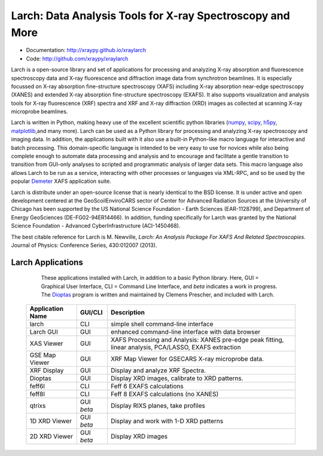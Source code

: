 Larch:  Data Analysis Tools for X-ray Spectroscopy and More
============================================================

.. image:: https://travis-ci.org/xraypy/xraylarch.png
   :target: https://travis-ci.org/xraypy/xraylarch

.. image:: https://ci.appveyor.com/api/projects/status/weagcmcq6lfclit9
   :target: https://ci.appveyor.com/project/newville/xraylarch

.. _scipy: https://scipy.org/
.. _numpy: https://numpy.scipy.org/
.. _matplotlib: https://matplotlib.org/
.. _h5py: https://code.google.com/p/h5py/
.. _Demeter: https://bruceravel.github.io/demeter/
.. _Dioptas: https://github.com/Dioptas/Dioptas

* Documentation: http://xraypy.github.io/xraylarch
* Code: http://github.com/xraypy/xraylarch

Larch is a open-source library and set of applications for processing and
analyzing X-ray absorption and fluorescence spectroscopy data and X-ray
fluorescence and diffraction image data from synchrotron beamlines.  It is
especially focussed on X-ray absorption fine-structure spectroscopy (XAFS)
including X-ray absorption near-edge spectroscopy (XANES) and extended
X-ray absorption fine-structure spectroscopy (EXAFS). It also supports
visualization and analysis tools for X-ray fluorescence (XRF) spectra and
XRF and X-ray diffraction (XRD) images as collected at scanning X-ray
microprobe beamlines.

Larch is written in Python, making heavy use of the excellent scientific
python libraries (`numpy`_, `scipy`_, `h5py`_, `matplotlib`_,and many
more). Larch can be used as a Python library for processing and analyzing
X-ray spectroscopy and imaging data. In addition, the applications built
with it also use a built-in Python-like macro language for interactive and
batch processing.  This domain-specific language is intended to be very
easy to use for novices while also being complete enough to automate data
processing and analysis and to encourage and facilitate a gentle transition
to transition from GUI-only analyses to scripted and programmatic analysis
of larger data sets.  This macro language also allows Larch to be run as a
service, interacting with other processes or languages via XML-RPC, and so
be used by the popular `Demeter`_ XAFS application suite.


Larch is distribute under an open-source license that is nearly identical to the
BSD license.  It is under active and open development centered at the
GeoScoilEnviroCARS sector of Center for Advanced Radiation Sources at the
University of Chicago has been supported by the US National Science Foundation -
Earth Sciences (EAR-1128799), and Department of Energy GeoSciences
(DE-FG02-94ER14466).  In addition, funding specifically for Larch was granted by
the National Science Foundation - Advanced CyberInfrastructure (ACI-1450468).

The best citable reference for Larch is M. Newville, *Larch: An Analysis
Package For XAFS And Related Spectroscopies*. Journal of Physics:
Conference Series, 430:012007 (2013).

Larch Applications
-----------------------

    These applications installed with Larch, in addition to a basic Python
    library. Here, GUI = Graphical User Interface, CLI = Command Line
    Interface, and `beta` indicates a work in progress.  The `Dioptas`_
    program is written and maintained by Clemens Prescher, and included
    with Larch.


  +-------------------+------------+---------------------------------------------------------+
  | Application Name  | GUI/CLI    | Description                                             |
  +===================+============+=========================================================+
  | larch             | CLI        | simple shell command-line interface                     |
  +-------------------+------------+---------------------------------------------------------+
  | Larch GUI         | GUI        | enhanced command-line interface with data browser       |
  +-------------------+------------+---------------------------------------------------------+
  | XAS Viewer        | GUI        | XAFS Processing and Analysis: XANES pre-edge peak       |
  |                   |            | fitting, linear analysis, PCA/LASSO, EXAFS extraction   |
  +-------------------+------------+---------------------------------------------------------+
  | GSE Map Viewer    | GUI        | XRF Map Viewer for GSECARS X-ray microprobe data.       |
  +-------------------+------------+---------------------------------------------------------+
  | XRF Display       | GUI        | Display and analyze XRF Spectra.                        |
  +-------------------+------------+---------------------------------------------------------+
  | Dioptas           | GUI        | Display XRD images, calibrate to XRD patterns.          |
  +-------------------+------------+---------------------------------------------------------+
  | feff6l            | CLI        | Feff 6 EXAFS calculations                               |
  +-------------------+------------+---------------------------------------------------------+
  | feff8l            | CLI        | Feff 8 EXAFS calculations (no XANES)                    |
  +-------------------+------------+---------------------------------------------------------+
  | qtrixs            | GUI `beta` | Display RIXS planes, take profiles                      |
  +-------------------+------------+---------------------------------------------------------+
  | 1D XRD Viewer     | GUI `beta` | Display and work with 1-D XRD patterns                  |
  +-------------------+------------+---------------------------------------------------------+
  | 2D XRD Viewer     | GUI `beta` | Display  XRD images                                     |
  +-------------------+------------+---------------------------------------------------------+
